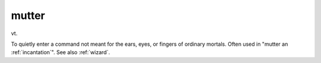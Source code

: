 .. _mutter:

============================================================
mutter
============================================================

vt\.

To quietly enter a command not meant for the ears, eyes, or fingers of ordinary mortals.
Often used in "mutter an :ref:`incantation`\".
See also :ref:`wizard`\.

